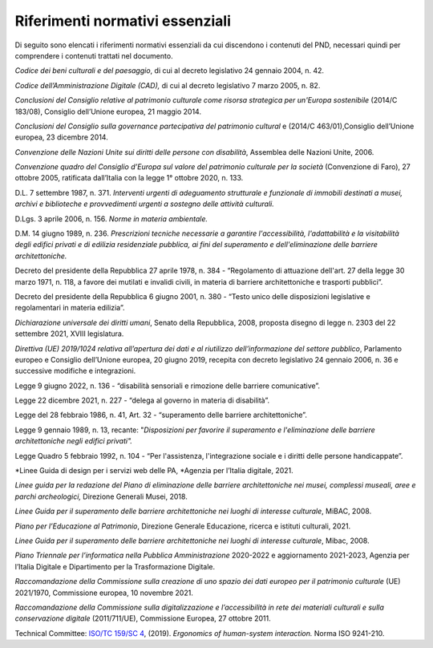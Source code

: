 Riferimenti normativi essenziali 
================================

Di seguito sono elencati i riferimenti normativi essenziali da cui
discendono i contenuti del PND, necessari quindi per comprendere i
contenuti trattati nel documento.

*Codice dei beni culturali e del paesaggio*, di cui al decreto
legislativo 24 gennaio 2004, n. 42.

*Codice dell’Amministrazione Digitale (CAD),* di cui al decreto
legislativo 7 marzo 2005, n. 82.

*Conclusioni del Consiglio relative al patrimonio culturale come risorsa
strategica per un'Europa sostenibile* (2014/C 183/08), Consiglio
dell’Unione europea, 21 maggio 2014.

*Conclusioni del Consiglio sulla governance partecipativa del patrimonio
cultural* e (2014/C 463/01),Consiglio dell’Unione europea, 23 dicembre
2014.

*Convenzione delle Nazioni Unite sui diritti delle persone con
disabilità*, Assemblea delle Nazioni Unite, 2006.

*Convenzione quadro del Consiglio d’Europa sul valore del patrimonio
culturale per la società* (Convenzione di Faro), 27 ottobre 2005,
ratificata dall’Italia con la legge 1° ottobre 2020, n. 133.

D.L. 7 settembre 1987, n. 371. *Interventi urgenti di adeguamento
strutturale e funzionale di immobili destinati a musei, archivi e
biblioteche e provvedimenti urgenti a sostegno delle attività
culturali.*

D.Lgs. 3 aprile 2006, n. 156. *Norme in materia ambientale.*

D.M. 14 giugno 1989, n. 236. *Prescrizioni tecniche necessarie a
garantire l'accessibilità, l'adattabilità e la visitabilità degli
edifici privati e di edilizia residenziale pubblica, ai fini del
superamento e dell'eliminazione delle barriere architettoniche.*

Decreto del presidente della Repubblica 27 aprile 1978, n. 384 -
“Regolamento di attuazione dell'art. 27 della legge 30 marzo 1971, n.
118, a favore dei mutilati e invalidi civili, in materia di barriere
architettoniche e trasporti pubblici”.

Decreto del presidente della Repubblica 6 giugno 2001, n. 380 - “Testo
unico delle disposizioni legislative e regolamentari in materia
edilizia”.

*Dichiarazione universale dei diritti umani*, Senato della Repubblica,
2008, proposta disegno di legge n. 2303 del 22 settembre 2021, XVIII
legislatura.

*Direttiva (UE) 2019/1024 relativa all’apertura dei dati e al riutilizzo
dell’informazione del settore pubblico*, Parlamento europeo e Consiglio
dell’Unione europea, 20 giugno 2019, recepita con decreto legislativo 24
gennaio 2006, n. 36 e successive modifiche e integrazioni.

Legge 9 giugno 2022, n. 136 - “disabilità sensoriali e rimozione delle
barriere comunicative”.

Legge 22 dicembre 2021, n. 227 - “delega al governo in materia di
disabilità”.

Legge del 28 febbraio 1986, n. 41, Art. 32 - “superamento delle barriere
architettoniche”.

Legge 9 gennaio 1989, n. 13, recante: "*Disposizioni per favorire il
superamento e l'eliminazione delle barriere architettoniche negli
edifici privati".*

Legge Quadro 5 febbraio 1992, n. 104 - “Per l'assistenza, l'integrazione
sociale e i diritti delle persone handicappate”.

*Linee Guida di design per i servizi web delle PA, *Agenzia per
l’Italia digitale, 2021.

*Linee guida per la redazione del Piano di eliminazione delle barriere
architettoniche nei musei, complessi museali, aree e parchi
archeologici,* Direzione Generali Musei, 2018.

*Linee Guida per il superamento delle barriere architettoniche nei
luoghi di interesse culturale*, MiBAC, 2008.

*Piano per l’Educazione al Patrimonio*, Direzione Generale Educazione,
ricerca e istituti culturali, 2021.

*Linee Guida per il superamento delle barriere architettoniche nei
luoghi di interesse culturale*, Mibac, 2008.

*Piano Triennale per l’informatica nella Pubblica
Amministrazione* 2020-2022 e aggiornamento 2021-2023, Agenzia per
l’Italia Digitale e Dipartimento per la Trasformazione Digitale.

*Raccomandazione della Commissione sulla creazione di uno spazio dei
dati europeo per il patrimonio culturale* (UE) 2021/1970, Commissione
europea, 10 novembre 2021.

*Raccomandazione della Commissione sulla digitalizzazione e
l’accessibilità in rete dei materiali culturali e sulla conservazione
digitale* (2011/711/UE), Commissione Europea, 27 ottobre 2011.

Technical Committee: `ISO/TC 159/SC
4 <https://www.iso.org/committee/53372.html>`__, (2019). *Ergonomics of
human-system interaction.* Norma ISO 9241-210.
